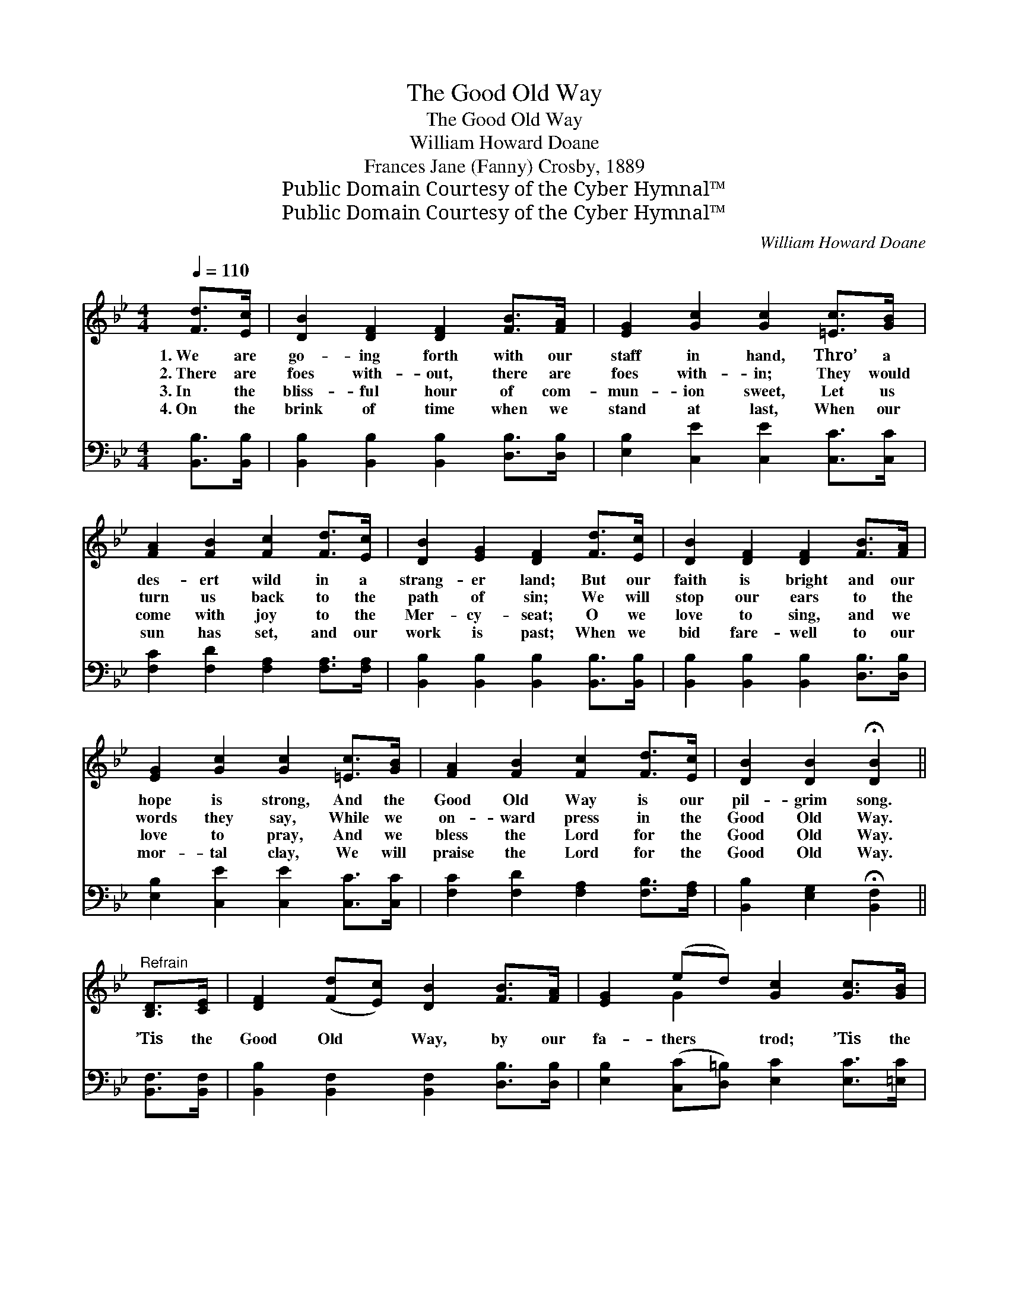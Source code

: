X:1
T:The Good Old Way
T:The Good Old Way
T:William Howard Doane
T:Frances Jane (Fanny) Crosby, 1889
T:Public Domain Courtesy of the Cyber Hymnal™
T:Public Domain Courtesy of the Cyber Hymnal™
C:William Howard Doane
Z:Public Domain
Z:Courtesy of the Cyber Hymnal™
%%score ( 1 2 ) 3
L:1/8
Q:1/4=110
M:4/4
K:Bb
V:1 treble 
V:2 treble 
V:3 bass 
V:1
 [Fd]>[Ec] | [DB]2 [DF]2 [DF]2 [FB]>[FA] | [EG]2 [Gc]2 [Gc]2 [=Ec]>[GB] | %3
w: 1.~We are|go- ing forth with our|staff in hand, Thro’ a|
w: 2.~There are|foes with- out, there are|foes with- in; They would|
w: 3.~In the|bliss- ful hour of com-|mun- ion sweet, Let us|
w: 4.~On the|brink of time when we|stand at last, When our|
 [FA]2 [FB]2 [Fc]2 [Fd]>[Ec] | [DB]2 [EG]2 [DF]2 [Fd]>[Ec] | [DB]2 [DF]2 [DF]2 [FB]>[FA] | %6
w: des- ert wild in a|strang- er land; But our|faith is bright and our|
w: turn us back to the|path of sin; We will|stop our ears to the|
w: come with joy to the|Mer- cy- seat; O we|love to sing, and we|
w: sun has set, and our|work is past; When we|bid fare- well to our|
 [EG]2 [Gc]2 [Gc]2 [=Ec]>[GB] | [FA]2 [FB]2 [Fc]2 [Fd]>[Ec] | [DB]2 [DB]2 !fermata![DB]2 || %9
w: hope is strong, And the|Good Old Way is our|pil- grim song.|
w: words they say, While we|on- ward press in the|Good Old Way.|
w: love to pray, And we|bless the Lord for the|Good Old Way.|
w: mor- tal clay, We will|praise the Lord for the|Good Old Way.|
"^Refrain" [B,D]>[CE] | [DF]2 ([Fd][Ec]) [DB]2 [FB]>[FA] | [EG]2 (ed) [Gc]2 [Gc]>[GB] | %12
w: |||
w: ’Tis the|Good Old * Way, by our|fa- thers * trod; ’Tis the|
w: |||
w: |||
 [FA]2 [FB]2 [Fc]2 [Fd]>[Ec] | [DB]>[CA] [DB]>[EG] [DF]2 [Fd]>[Ec] | %14
w: ||
w: way of life, and it|lead- eth un- to God; ’Tis the|
w: ||
w: ||
 [DB]2 [DF]2 [DF]2 [FB]>[FA] [EG]2 [Gc]2 [Gc]2 [=Ec]>[GB] | [FA]2 [FB]2 [Fc]2 [Fd]>[Ec] | %16
w: ||
w: on- ly path to the realms of day; We are|go- ing home in the|
w: ||
w: ||
 [DB]2 [EB]2 !fermata![DB]2 |] %17
w: |
w: Good Old Way.|
w: |
w: |
V:2
 x2 | x8 | x8 | x8 | x8 | x8 | x8 | x8 | x6 || x2 | x8 | x2 G2 x4 | x8 | x8 | x16 | x8 | x6 |] %17
V:3
 [B,,B,]>[B,,B,] | [B,,B,]2 [B,,B,]2 [B,,B,]2 [D,B,]>[D,B,] | [E,B,]2 [C,E]2 [C,E]2 [C,C]>[C,C] | %3
 [F,C]2 [F,D]2 [F,A,]2 [F,A,]>[F,A,] | [B,,B,]2 [B,,B,]2 [B,,B,]2 [B,,B,]>[B,,B,] | %5
 [B,,B,]2 [B,,B,]2 [B,,B,]2 [D,B,]>[D,B,] | [E,B,]2 [C,E]2 [C,E]2 [C,C]>[C,C] | %7
 [F,C]2 [F,D]2 [F,A,]2 [F,B,]>[F,A,] | [B,,B,]2 [E,G,]2 !fermata![B,,F,]2 || [B,,F,]>[B,,F,] | %10
 [B,,B,]2 [B,,F,]2 [B,,F,]2 [D,B,]>[D,B,] | [E,B,]2 ([C,C][D,=B,]) [E,C]2 [E,C]>[=E,C] | %12
 [F,C]2 [F,D]2 [F,A,]2 [F,B,]>[F,A,] | [B,,B,]>[B,,B,] [B,,B,]>[B,,B,] [B,,B,]2 [B,,B,]>[B,,B,] | %14
 [B,,B,]2 [B,,B,]2 [B,,B,]2 [D,B,]>[D,B,] [E,B,]2 [C,E]2 [C,E]2 [C,C]>[C,C] | %15
 [F,C]2 [F,D]2 [F,A,]2 [F,A,]>[F,A,] | [B,,B,]2 [E,G,]2 !fermata![B,,F,]2 |] %17


